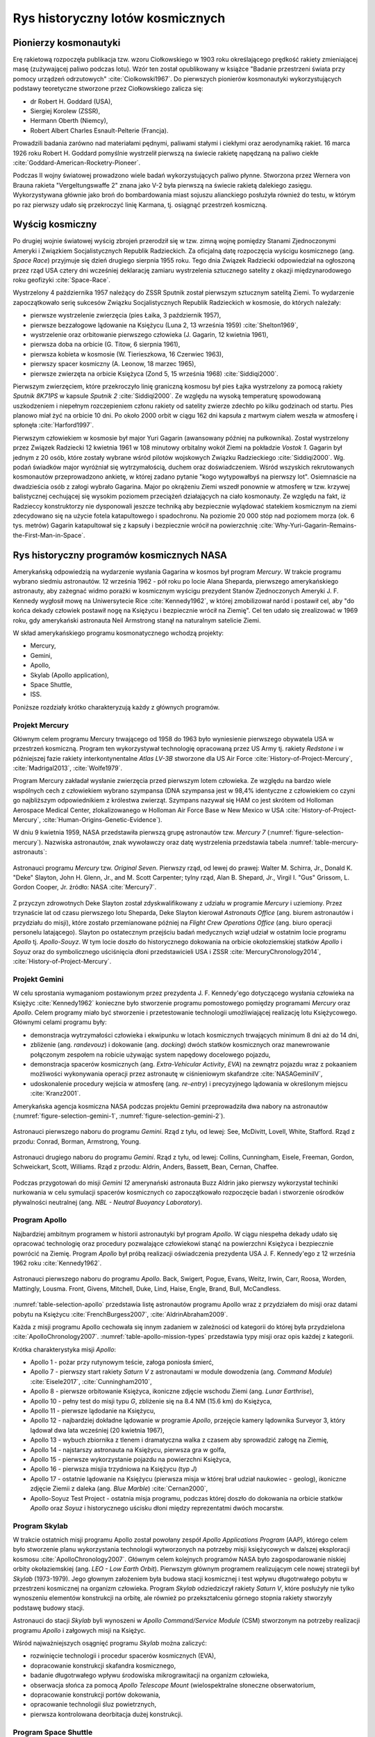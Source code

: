 *********************************
Rys historyczny lotów kosmicznych
*********************************

Pionierzy kosmonautyki
======================
Erę rakietową rozpoczęła publikacja tzw. wzoru Ciołkowskiego w 1903 roku określającego prędkość rakiety zmieniającej masę (zużywającej paliwo podczas lotu). Wzór ten został opublikowany w książce "Badanie przestrzeni świata przy pomocy urządzeń odrzutowych" :cite:`Ciolkowski1967`. Do pierwszych pionierów kosmonautyki wykorzystujących podstawy teoretyczne stworzone przez Ciołkowskiego zalicza się:

- dr Robert H. Goddard (USA),
- Siergiej Korolew (ZSSR),
- Hermann Oberth (Niemcy),
- Robert Albert Charles Esnault-Pelterie (Francja).

Prowadzili badania zarówno nad materiałami pędnymi, paliwami stałymi i ciekłymi oraz aerodynamiką rakiet. 16 marca 1926 roku Robert H. Goddard pomyślnie wystrzelił pierwszą na świecie rakietę napędzaną na paliwo ciekłe :cite:`Goddard-American-Rocketry-Pioneer`.

Podczas II wojny światowej prowadzono wiele badań wykorzystujących paliwo płynne. Stworzona przez Wernera von Brauna rakieta "Vergeltungswaffe 2" znana jako V-2 była pierwszą na świecie rakietą dalekiego zasięgu. Wykorzystywana głównie jako broń do bombardowania miast sojuszu alianckiego posłużyła również do testu, w którym po raz pierwszy udało się przekroczyć linię Karmana, tj. osiągnąć przestrzeń kosmiczną.


Wyścig kosmiczny
================
Po drugiej wojnie światowej wyścig zbrojeń przerodził się w tzw. zimną wojnę pomiędzy Stanami Zjednoczonymi Ameryki i Związkiem Socjalistycznych Republik Radzieckich. Za oficjalną datę rozpoczęcia wyścigu kosmicznego (ang. *Space Race*) przyjmuje się dzień drugiego sierpnia 1955 roku. Tego dnia Związek Radziecki odpowiedział na ogłoszoną przez rząd USA cztery dni wcześniej deklarację zamiaru wystrzelenia sztucznego satelity z okazji międzynarodowego roku geofizyki :cite:`Space-Race`.

Wystrzelony 4 października 1957 należący do ZSSR Sputnik został pierwszym sztucznym satelitą Ziemi. To wydarzenie zapoczątkowało serię sukcesów Związku Socjalistycznych Republik Radzieckich w kosmosie, do których należały:

- pierwsze wystrzelenie zwierzęcia (pies Łaika, 3 październik 1957),
- pierwsze bezzałogowe lądowanie na Księżycu (Luna 2, 13 września 1959) :cite:`Shelton1969`,
- wystrzelenie oraz orbitowanie pierwszego człowieka (J. Gagarin, 12 kwietnia 1961),
- pierwsza doba na orbicie (G. Titow, 6 sierpnia 1961),
- pierwsza kobieta w kosmosie (W. Tierieszkowa, 16 Czerwiec 1963),
- pierwszy spacer kosmiczny (A. Leonow, 18 marzec 1965),
- pierwsze zwierzęta na orbicie Księżyca (Zond 5, 15 września 1968) :cite:`Siddiqi2000`.

Pierwszym zwierzęciem, które przekroczyło linię graniczną kosmosu był pies Łajka wystrzelony za pomocą rakiety *Sputnik 8K71PS* w kapsule *Sputnik 2* :cite:`Siddiqi2000`. Ze względu na wysoką temperaturę spowodowaną uszkodzeniem i niepełnym rozczepieniem członu rakiety od satelity zwierze zdechło po kilku godzinach od startu. Pies planowo miał żyć na orbicie 10 dni. Po około 2000 orbit w ciągu 162 dni kapsuła z martwym ciałem weszła w atmosferę i spłonęła :cite:`Harford1997`.

Pierwszym człowiekiem w kosmosie był major Yuri Gagarin (awansowany później na pułkownika). Został wystrzelony przez Związek Radziecki 12 kwietnia 1961 w 108 minutowy orbitalny wokół Ziemi na pokładzie *Vostok 1*. Gagarin był jednym z 20 osób, które zostały wybrane wśród pilotów wojskowych Związku Radzieckiego :cite:`Siddiqi2000`. Wg. podań świadków major wyróżniał się wytrzymałością, duchem oraz doświadczeniem. Wśród wszyskich rekrutowanych kosmonautów przeprowadzono ankietę, w której zadano pytanie "kogo wytypowałbyś na pierwszy lot". Osiemnaście na dwadzieścia osób z załogi wybrało Gagarina. Major po okrążeniu Ziemi wszedł ponownie w atmosferę w tzw. krzywej balistycznej cechującej się wysokim poziomem przeciążeń działających na ciało kosmonauty. Ze względu na fakt, iż Radzieccy konstruktorzy nie dysponowali jeszcze techniką aby bezpiecznie wylądować statekiem kosmicznym na ziemi zdecydowano się na użycie fotela katapultowego i spadochronu. Na poziomie 20 000 stóp nad poziomem morza (ok. 6 tys. metrów) Gagarin katapultował się z kapsuły i bezpiecznie wrócił na powierzchnię :cite:`Why-Yuri-Gagarin-Remains-the-First-Man-in-Space`.

Rys historyczny programów kosmicznych NASA
==========================================
Amerykańską odpowiedzią na wydarzenie wysłania Gagarina w kosmos był program *Mercury*. W trakcie programu wybrano siedmiu astronautów. 12 września 1962 - pół roku po locie Alana Sheparda, pierwszego amerykańskiego astronauty, aby zażegnać widmo porażki w kosmicznym wyścigu prezydent Stanów Zjednoczonych Ameryki J. F. Kennedy wygłosił mowę na Uniwersytecie Rice :cite:`Kennedy1962`, w której zmobilizował naród i postawił cel, aby "do końca dekady człowiek postawił nogę na Księżycu i bezpiecznie wrócił na Ziemię". Cel ten udało się zrealizować w 1969 roku, gdy amerykański astronauta Neil Armstrong stanął na naturalnym satelicie Ziemi.

W skład amerykańskiego programu kosmonatycznego wchodzą projekty:

- Mercury,
- Gemini,
- Apollo,
- Skylab (Apollo application),
- Space Shuttle,
- ISS.

Poniższe rozdziały krótko charakteryzują każdy z głównych programów.

Projekt Mercury
---------------
Głównym celem programu Mercury trwającego od 1958 do 1963 było wyniesienie pierwszego obywatela USA w przestrzeń kosmiczną. Program ten wykorzystywał technologię opracowaną przez US Army tj. rakiety *Redstone* i w późniejszej fazie rakiety interkontynentalne *Atlas LV-3B* stworzone dla US Air Force :cite:`History-of-Project-Mercury`, :cite:`Madrigal2013`, :cite:`Wolfe1979`.

Program Mercury zakładał wysłanie zwierzęcia przed pierwszym lotem człowieka. Ze względu na bardzo wiele wspólnych cech z człowiekiem wybrano szympansa (DNA szympansa jest w 98,4% identyczne z człowiekiem co czyni go najbliższym odpowiednikiem z królestwa zwierząt. Szympans nazywał się HAM co jest skrótem od Holloman Aerospace Medical Center, zlokalizowanego w Holloman Air Force Base w New Mexico w USA :cite:`History-of-Project-Mercury`, :cite:`Human-Origins-Genetic-Evidence`).

W dniu 9 kwietnia 1959, NASA przedstawiła pierwszą grupę astronautów tzw. *Mercury 7* (:numref:`figure-selection-mercury`). Nazwiska astronautów, znak wywoławczy oraz datę wystrzelenia przedstawia tabela :numref:`table-mercury-astronauts`:

.. _table-mercury-astronauts:

.. csv-table:: Astronauci programu Mercury wraz z czasem lotu oraz znakiem wywoławczym kapsuły :cite:`Manned-Space-from-Mercury-to-the-Shuttle`
    :file: ../data/selection-mercury.csv
    :header-rows: 1

.. _figure-selection-mercury:

.. figure:: ../img/selection-mercury.jpg
    :scale: 33%
    :align: center

    Astronauci programu *Mercury* tzw. *Original Seven*. Pierwszy rząd, od lewej do prawej: Walter M. Schirra, Jr., Donald K. "Deke" Slayton, John H. Glenn, Jr., and M. Scott Carpenter; tylny rząd, Alan B. Shepard, Jr., Virgil I. "Gus" Grissom, L. Gordon Cooper, Jr. źródło: NASA :cite:`Mercury7`.

Z przyczyn zdrowotnych Deke Slayton został zdyskwalifikowany z udziału w programie *Mercury* i uziemiony. Przez trzynaście lat od czasu pierwszego lotu Sheparda, Deke Slayton kierował *Astronauts Office* (ang. biurem astronautów i przydziału do misji), które zostało przemianowane później na *Flight Crew Operations Office* (ang. biuro operacji personelu latającego). Slayton po ostatecznym przejściu badań medycznych wziął udział w ostatnim locie programu *Apollo* tj. *Apollo-Souyz*. W tym locie doszło do historycznego dokowania na orbicie okołoziemskiej statków *Apollo* i *Soyuz* oraz do symbolicznego uściśnięcia dłoni przedstawicieli USA i ZSSR :cite:`MercuryChronology2014`, :cite:`History-of-Project-Mercury`.

Projekt Gemini
--------------
W celu sprostania wymaganiom postawionym przez prezydenta J. F. Kennedy'ego dotyczącego wysłania człowieka na Księżyc :cite:`Kennedy1962` konieczne było stworzenie programu pomostowego pomiędzy programami *Mercury* oraz *Apollo*. Celem programy miało być stworzenie i przetestowanie technologii umożliwiającej realizację lotu Księżycowego. Głównymi celami programu były:

- demonstracja wytrzymałości człowieka i ekwipunku w lotach kosmicznych trwających minimum 8 dni aż do 14 dni,
- zbliżenie (ang. *randevouz*) i dokowanie (ang. *docking*) dwóch statków kosmicznych oraz manewrowanie połączonym zespołem na robicie używając system napędowy docelowego pojazdu,
- demonstracja spacerów kosmicznych (ang. *Extra-Vehicular Activity*, *EVA*) na zewnątrz pojazdu wraz z pokaaniem możliwości wykonywania operacji przez astronautę w ciśnieniowym skafandrze :cite:`NASAGeminiIV`,
- udoskonalenie procedury wejścia w atmosferę (ang. *re-entry*) i precyzyjnego lądowania w określonym miejscu :cite:`Kranz2001`.

Amerykańska agencja kosmiczna NASA podczas projektu Gemini przeprowadziła dwa nabory na astronautów (:numref:`figure-selection-gemini-1`, :numref:`figure-selection-gemini-2`).

.. csv-table:: Astronauci programu Gemini :cite:`Manned-Space-from-Mercury-to-the-Shuttle`
    :file: ../data/selection-gemini.csv
    :header-rows: 1

.. _figure-selection-gemini-1:

.. figure:: ../img/selection-gemini-1.jpg
    :scale: 33%
    :align: center

    Astronauci pierwszego naboru do programu *Gemini*. Rząd z tyłu, od lewej: See, McDivitt, Lovell, White, Stafford. Rząd z przodu: Conrad, Borman, Armstrong, Young.

.. _figure-selection-gemini-2:

.. figure:: ../img/selection-gemini-2.jpg
    :scale: 33%
    :align: center

    Astronauci drugiego naboru do programu *Gemini*. Rząd z tyłu, od lewej: Collins, Cunningham, Eisele, Freeman, Gordon, Schweickart, Scott, Williams. Rząd z przodu: Aldrin, Anders, Bassett, Bean, Cernan, Chaffee.

Podczas przygotowań do misji *Gemini 12* amerynański astronauta Buzz Aldrin jako pierwszy wykorzystał techiniki nurkowania w celu symulacji spacerów kosmicznych co zapoczątkowało rozpoczęcie badań i stworzenie ośrodków pływalności neutralnej (ang. *NBL - Neutral Buoyancy Laboratory*).

Program Apollo
--------------
Najbardziej ambitnym programem w historii astronautyki był program *Apollo*. W ciągu niespełna dekady udało się opracować technologię oraz procedury pozwalające człowiekowi stanąć na powierzchni Księżyca i bezpiecznie powrócić na Ziemię. Program *Apollo* był próbą realizacji oświadczenia prezydenta USA J. F. Kennedy'ego z 12 września 1962 roku :cite:`Kennedy1962`.

.. _table-selection-apollo:

.. csv-table:: Astronauci programu Apollo :cite:`Manned-Space-from-Mercury-to-the-Shuttle`
    :file: ../data/selection-apollo.csv
    :header-rows: 1

.. figure:: ../img/selection-apollo.jpg
    :scale: 50%
    :align: center

    Astronauci pierwszego naboru do programu *Apollo*. Back, Swigert, Pogue, Evans, Weitz, Irwin, Carr, Roosa, Worden, Mattingly, Lousma. Front, Givens, Mitchell, Duke, Lind, Haise, Engle, Brand, Bull, McCandless.

:numref:`table-selection-apollo` przedstawia listę astronautów programu Apollo wraz z przydziałem do misji oraz datami pobytu na Księżycu :cite:`FrenchBurgess2007`, :cite:`AldrinAbraham2009`.

Każda z misji programu Apollo cechowała się innym zadaniem w zależności od kategorii do której była przydzielona :cite:`ApolloChronology2007`. :numref:`table-apollo-mission-types` przedstawia typy misji oraz opis każdej z kategorii.

.. _table-apollo-mission-types:

.. csv-table:: Typy misji w ramach programu Apollo :cite:`ApolloChronology2007`
    :file: ../data/apollo-mission-types.csv
    :header-rows: 1
    :widths: 10, 90

Krótka charakterystyka misji *Apollo*:

- Apollo 1 - pożar przy rutynowym teście, załoga poniosła śmierć,
- Apollo 7 - pierwszy start rakiety *Saturn V* z astronautami w module dowodzenia (ang. *Command Module*) :cite:`Eisele2017`, :cite:`Cunningham2010`,
- Apollo 8 - pierwsze orbitowanie Księżyca, ikoniczne zdjęcie wschodu Ziemi (ang. *Lunar Earthrise*),
- Apollo 10 - pełny test do misji typu *G*, zbliżenie się na 8.4 NM (15.6 km) do Księżyca,
- Apollo 11 - pierwsze lądodanie na Księżycu,
- Apollo 12 - najbardziej dokładne lądowanie w programie *Apollo*, przejęcie kamery lądownika Surveyor 3, który lądował dwa lata wcześniej (20 kwietnia 1967),
- Apollo 13 - wybuch zbiornika z tlenem i dramatyczna walka z czasem aby sprowadzić załogę na Ziemię,
- Apollo 14 - najstarszy astronauta na Księżycu, pierwsza gra w golfa,
- Apollo 15 - pierwsze wykorzystanie pojazdu na powierzchni Księżyca,
- Apollo 16 - pierwsza misjia trzydniowa na Księżycu (typ *J*)
- Apollo 17 - ostatnie lądowanie na Księżycu (pierwsza misja w której brał udział naukowiec - geolog), ikoniczne zdjęcie Ziemii z daleka (ang. *Blue Marble*) :cite:`Cernan2000`,
- Apollo-Soyuz Test Project - ostatnia misja programu, podczas której doszło do dokowania na orbicie statków *Apollo* oraz *Soyuz* i historycznego uścisku dłoni między reprezentatmi dwóch mocarstw.


Program Skylab
--------------
W trakcie ostatnich misji programu Apollo został powołany zespół *Apollo Applications Program* (AAP), którego celem było stworzenie planu wykorzystania technologii wytworzonych na potrzeby misji księżycowych w dalszej eksploracji kosmosu :cite:`ApolloChronology2007`. Głównym celem kolejnych programów NASA było zagospodarowanie niskiej orbity okołaziemskiej (ang. *LEO - Low Earth Orbit*). Pierwszym głównym programem realizującym cele nowej strategii był *Skylab* (1973-1979). Jego głownym założeniem była budowa stacji kosmicznej i test wpływu długotrwałego pobytu w przestrzeni kosmicznej na organizm człowieka. Program *Skylab* odziedziczył rakiety *Saturn V*, które posłużyły nie tylko wynoszeniu elementów konstrukcji na orbitę, ale również po przekształceniu górnego stopnia rakiety stworzyły podstawę budowy stacji.

Astronauci do stacji *Skylab* byli wynoszeni w *Apollo Command/Service Module* (CSM) stworzonym na potrzeby realizacji programu *Apollo* i załgowych misji na Księżyc.

Wśród najważniejszych osągnięć programu *Skylab* można zaliczyć:

- rozwinięcie technologii i procedur spacerów kosmicznych (EVA),
- dopracowanie konstrukcji skafandra kosmicznego,
- badanie długotrwałego wpływu środowiska mikrograwitacji na organizm człowieka,
- obserwacja słońca za pomocą *Apollo Telescope Mount* (wielospektralne słoneczne obserwatorium,
- dopracowanie konstrukcji portów dokowania,
- opracowanie technologii śluz powietrznych,
- pierwsza kontrolowana deorbitacja dużej konstrukcji.

Program Space Shuttle
---------------------
Jendym z najbardziej ikoninych programów kosmicznych jest *Space Transportation System* czyli tzw. prom kosmiczny (ang. *Space Shuttle*). Podczas tego programu stworzono reużywalny statek kosmiczny w kształcie przypominający samolot, który był w stanie wynosić na orbitę 27,5 metrycznej tony ładunku oraz załogą do 8 osób (misja *STS-61A*).

W trakcie programu Space Shuttle stworzono orbitery:

- Enterprise (1976) używany do testów podejścia i lądowania, nigdy nie osiągnął orbity,
- Columbia (1981) pierwszy prom, który osiągnął orbitę Ziemii, uległ zniszczeniu w 2003 roku przy wejściu w atmosferę, cała siedmioosobowa załoga została utracona,
- Challenger (1983) drugi prom który osiągnął orbitę, uległ zniszczeniu w 1986 przy starcie, cała siedmioosobowa załoga została utracona, zastąpiony później przez *Endeavour*,
- Discovery (1984), trzeci orbiter, 27 lat służby, 39 lotów,
- Atlantis (1985), czwarty orbiter, 33 misje, 4848 orbit, 203 mln km,
- Endeavour (1992), ostatni orbiter, 25 misji, 4671 orbit, 198 mln km.

.. _figure-vehicle-sts-and-soyuz:

.. figure:: ../img/spacecraft-space-shuttle-and-soyuz.png
    :scale: 50%
    :align: center

    Rysunenk przedstawia skalę amerykańskiego promu kosmicznego Space Shuttle oraz rosyjskiego statku Soyuz TM :cite:`Portree1995`

Program Space Shuttle pozwolił na zwiększenie częstotliwości lotów załogowych na niską orbitę okołoziemską. Dzięki promom kosmicznym i misjom *STS* stany zjednoczone osiągnęły bardzo wysoki poziom sprawności operacyjnej oraz ogromną przewagę w ilości wyszkolonych astronautów oraz osób, które odbyły lot w kosmos. Promy przyczyniły się również do budowy Międzynarodowej Stacji Kosmicznej oraz wyniesieniu i późniejszemu serwisowaniu teleskopu Hubble.

Podczas lotów promów kosmicznych amerykańska agencja NASA opracowała program szkolenia astronautów, który stał się podstawą dzisiejszych treningów. Opracowano również skafander *EMU - Extravehicular Mobility Unit* (modyfikacja skafandra *A7L* wykorzystywanego w programie *Apollo*), który znajduje zastosowanie w misjach kosmicznych aż po dziś dzień w programie Międzynarodowej Stacji Kosmicznej.


Rys historyczny programów kosmicznych ZSRR i Federacji Rosyjskiej
=================================================================

Program Wostok
--------------

.. csv-table:: Lista kosmonautów programu Wostok wraz z wiekiem w czasie selekcji :cite:`Siddiqi2000`
    :file: ../data/wostok-cosmonauts.csv
    :header-rows: 1

.. csv-table:: Lista lotów programu wostok :cite:`Siddiqi2000`
    :file: ../data/wostok-flights.csv
    :header-rows: 1

Program Soyuz
-------------

Program Księżycowy
------------------

Program Salyut
--------------

Program Interkosmos i lot generała Hermaszewskiego
--------------------------------------------------
.. todo:: http://www.spacepatches.nl/salyut_frame.html

Stacja kosmiczna Mir
--------------------

Najdłuższy pobyt w przestrzeni kosmicznej
=========================================
.. todo:: http://www.asc-csa.gc.ca/eng/astronauts/faq.asp#details_48
.. todo:: What is the longest time anyone has ever spent in space? Russian cosmonaut Gennady Padalka holds the record for the longest accumulated stay in space, clocking 879 days in orbit, during five different missions.
.. todo:: Another Russian cosmonaut, Dr. Valeri Polyakov, holds the record for the longest continuous stay in space: 437 days, 17 hours and 38 minutes (14 months) on Mir, from January 1994 to March 1995.

